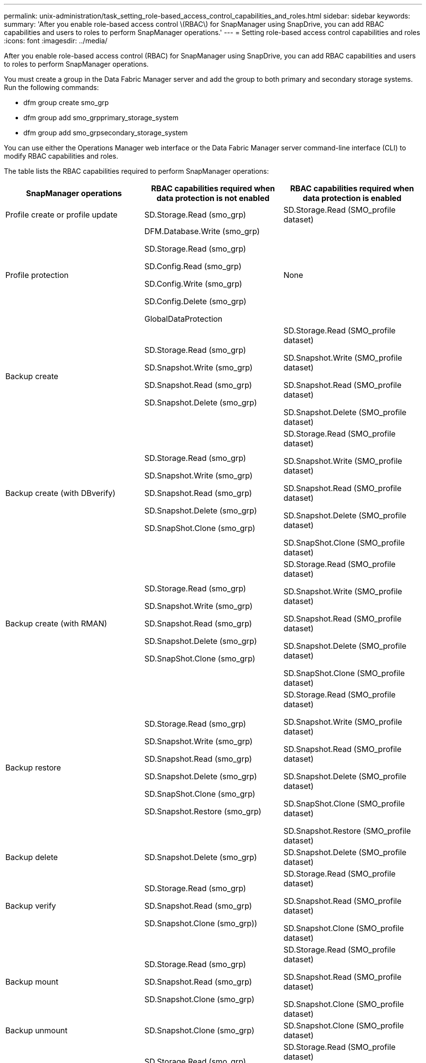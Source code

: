 ---
permalink: unix-administration/task_setting_role-based_access_control_capabilities_and_roles.html
sidebar: sidebar
keywords:
summary: 'After you enable role-based access control \(RBAC\) for SnapManager using SnapDrive, you can add RBAC capabilities and users to roles to perform SnapManager operations.'
---
= Setting role-based access control capabilities and roles
:icons: font
:imagesdir: ../media/

[.lead]
After you enable role-based access control (RBAC) for SnapManager using SnapDrive, you can add RBAC capabilities and users to roles to perform SnapManager operations.

You must create a group in the Data Fabric Manager server and add the group to both primary and secondary storage systems. Run the following commands:

* dfm group create smo_grp
* dfm group add smo_grpprimary_storage_system
* dfm group add smo_grpsecondary_storage_system

You can use either the Operations Manager web interface or the Data Fabric Manager server command-line interface (CLI) to modify RBAC capabilities and roles.

The table lists the RBAC capabilities required to perform SnapManager operations:

[options="header"]
|===
| SnapManager operations| RBAC capabilities required when data protection is not enabled| RBAC capabilities required when data protection is enabled
a|
Profile create or profile update
a|
SD.Storage.Read (smo_grp)
a|
SD.Storage.Read (SMO_profile dataset)
a|
Profile protection
a|
DFM.Database.Write (smo_grp)

SD.Storage.Read (smo_grp)

SD.Config.Read (smo_grp)

SD.Config.Write (smo_grp)

SD.Config.Delete (smo_grp)

GlobalDataProtection

a|
None
a|
Backup create
a|
SD.Storage.Read (smo_grp)

SD.Snapshot.Write (smo_grp)

SD.Snapshot.Read (smo_grp)

SD.Snapshot.Delete (smo_grp)

a|
SD.Storage.Read (SMO_profile dataset)

SD.Snapshot.Write (SMO_profile dataset)

SD.Snapshot.Read (SMO_profile dataset)

SD.Snapshot.Delete (SMO_profile dataset)

a|
Backup create (with DBverify)
a|
SD.Storage.Read (smo_grp)

SD.Snapshot.Write (smo_grp)

SD.Snapshot.Read (smo_grp)

SD.Snapshot.Delete (smo_grp)

SD.SnapShot.Clone (smo_grp)

a|
SD.Storage.Read (SMO_profile dataset)

SD.Snapshot.Write (SMO_profile dataset)

SD.Snapshot.Read (SMO_profile dataset)

SD.Snapshot.Delete (SMO_profile dataset)

SD.SnapShot.Clone (SMO_profile dataset)

a|
Backup create (with RMAN)
a|
SD.Storage.Read (smo_grp)

SD.Snapshot.Write (smo_grp)

SD.Snapshot.Read (smo_grp)

SD.Snapshot.Delete (smo_grp)

SD.SnapShot.Clone (smo_grp)

a|
SD.Storage.Read (SMO_profile dataset)

SD.Snapshot.Write (SMO_profile dataset)

SD.Snapshot.Read (SMO_profile dataset)

SD.Snapshot.Delete (SMO_profile dataset)

SD.SnapShot.Clone (SMO_profile dataset)

a|
Backup restore
a|
SD.Storage.Read (smo_grp)

SD.Snapshot.Write (smo_grp)

SD.Snapshot.Read (smo_grp)

SD.Snapshot.Delete (smo_grp)

SD.SnapShot.Clone (smo_grp)

SD.Snapshot.Restore (smo_grp)

a|
SD.Storage.Read (SMO_profile dataset)

SD.Snapshot.Write (SMO_profile dataset)

SD.Snapshot.Read (SMO_profile dataset)

SD.Snapshot.Delete (SMO_profile dataset)

SD.SnapShot.Clone (SMO_profile dataset)

SD.Snapshot.Restore (SMO_profile dataset)

a|
Backup delete
a|
SD.Snapshot.Delete (smo_grp)
a|
SD.Snapshot.Delete (SMO_profile dataset)
a|
Backup verify
a|
SD.Storage.Read (smo_grp)

SD.Snapshot.Read (smo_grp)

SD.Snapshot.Clone (smo_grp))

a|
SD.Storage.Read (SMO_profile dataset)

SD.Snapshot.Read (SMO_profile dataset)

SD.Snapshot.Clone (SMO_profile dataset)

a|
Backup mount
a|
SD.Storage.Read (smo_grp)

SD.Snapshot.Read (smo_grp)

SD.Snapshot.Clone (smo_grp)

a|
SD.Storage.Read (SMO_profile dataset)

SD.Snapshot.Read (SMO_profile dataset)

SD.Snapshot.Clone (SMO_profile dataset)

a|
Backup unmount
a|
SD.Snapshot.Clone (smo_grp)
a|
SD.Snapshot.Clone (SMO_profile dataset)
a|
Clone create
a|
SD.Storage.Read (smo_grp)

SD.Snapshot.Read (smo_grp)

SD.SnapShot.Clone (smo_grp)

a|
SD.Storage.Read (SMO_profile dataset)

SD.Snapshot.Read (SMO_profile dataset)

SD.SnapShot.Clone (SMO_profile dataset)

a|
Clone delete
a|
SD.Snapshot.Clone (smo_grp)
a|
SD.Snapshot.Clone (SMO_profile dataset)
a|
Clone split
a|
SD.Storage.Read (smo_grp)

SD.Snapshot.Read (smo_grp)

SD.SnapShot.Clone (smo_grp)

SD.Snapshot.Delete (smo_grp)

SD.Storage.Write (smo_grp)

a|
SD.Storage.Read (SMO_profile dataset)

SD.Snapshot.Read (SMO_profile dataset)

SD.SnapShot.Clone (SMO_profile dataset)

SD.Snapshot.Delete (SMO_profile dataset)

SD.Storage.Write (SMO_profile dataset)

|===
For details about defining RBAC capabilities, see the _OnCommand Unified Manager Operations Manager Administration Guide_.

. Access the Operations Manager console.
. From the Setup menu, select *Roles*.
. Select an existing role or create a new one.
. To assign operations to your database storage resources, click *Add capabilities*.
. On the Edit Role Settings page, to save your changes to the role, click *Update*.

*Related information*

http://support.netapp.com/documentation/productsatoz/index.html[_OnCommand Unified Manager Operations Manager Administration Guide_: [mysupport.netapp.com/documentation/productsatoz/index.html\](https://mysupport.netapp.com/documentation/productsatoz/index.html)]
